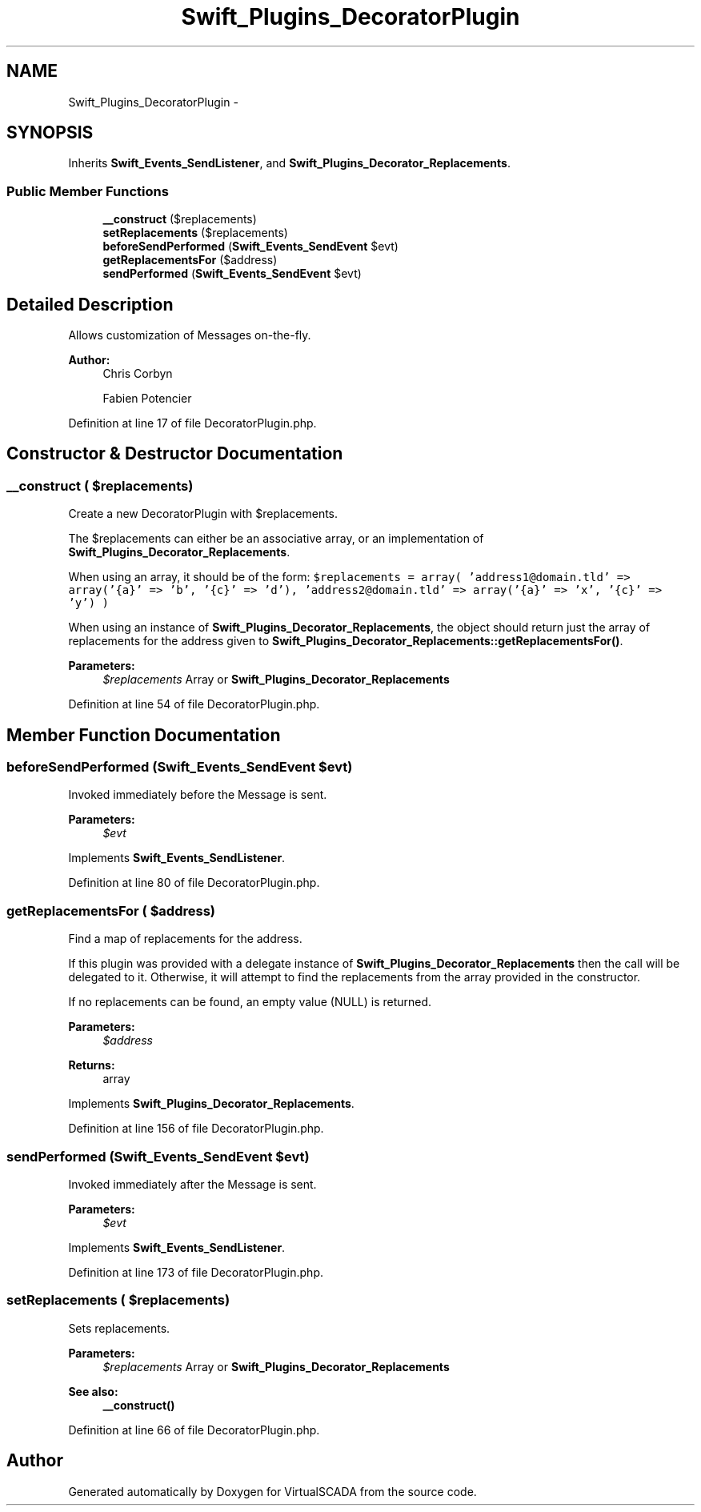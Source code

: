 .TH "Swift_Plugins_DecoratorPlugin" 3 "Tue Apr 14 2015" "Version 1.0" "VirtualSCADA" \" -*- nroff -*-
.ad l
.nh
.SH NAME
Swift_Plugins_DecoratorPlugin \- 
.SH SYNOPSIS
.br
.PP
.PP
Inherits \fBSwift_Events_SendListener\fP, and \fBSwift_Plugins_Decorator_Replacements\fP\&.
.SS "Public Member Functions"

.in +1c
.ti -1c
.RI "\fB__construct\fP ($replacements)"
.br
.ti -1c
.RI "\fBsetReplacements\fP ($replacements)"
.br
.ti -1c
.RI "\fBbeforeSendPerformed\fP (\fBSwift_Events_SendEvent\fP $evt)"
.br
.ti -1c
.RI "\fBgetReplacementsFor\fP ($address)"
.br
.ti -1c
.RI "\fBsendPerformed\fP (\fBSwift_Events_SendEvent\fP $evt)"
.br
.in -1c
.SH "Detailed Description"
.PP 
Allows customization of Messages on-the-fly\&.
.PP
\fBAuthor:\fP
.RS 4
Chris Corbyn 
.PP
Fabien Potencier 
.RE
.PP

.PP
Definition at line 17 of file DecoratorPlugin\&.php\&.
.SH "Constructor & Destructor Documentation"
.PP 
.SS "__construct ( $replacements)"
Create a new DecoratorPlugin with $replacements\&.
.PP
The $replacements can either be an associative array, or an implementation of \fBSwift_Plugins_Decorator_Replacements\fP\&.
.PP
When using an array, it should be of the form: \fC $replacements = array( 'address1@domain\&.tld' => array('{a}' => 'b', '{c}' => 'd'), 'address2@domain\&.tld' => array('{a}' => 'x', '{c}' => 'y') ) \fP
.PP
When using an instance of \fBSwift_Plugins_Decorator_Replacements\fP, the object should return just the array of replacements for the address given to \fBSwift_Plugins_Decorator_Replacements::getReplacementsFor()\fP\&.
.PP
\fBParameters:\fP
.RS 4
\fI$replacements\fP Array or \fBSwift_Plugins_Decorator_Replacements\fP 
.RE
.PP

.PP
Definition at line 54 of file DecoratorPlugin\&.php\&.
.SH "Member Function Documentation"
.PP 
.SS "beforeSendPerformed (\fBSwift_Events_SendEvent\fP $evt)"
Invoked immediately before the Message is sent\&.
.PP
\fBParameters:\fP
.RS 4
\fI$evt\fP 
.RE
.PP

.PP
Implements \fBSwift_Events_SendListener\fP\&.
.PP
Definition at line 80 of file DecoratorPlugin\&.php\&.
.SS "getReplacementsFor ( $address)"
Find a map of replacements for the address\&.
.PP
If this plugin was provided with a delegate instance of \fBSwift_Plugins_Decorator_Replacements\fP then the call will be delegated to it\&. Otherwise, it will attempt to find the replacements from the array provided in the constructor\&.
.PP
If no replacements can be found, an empty value (NULL) is returned\&.
.PP
\fBParameters:\fP
.RS 4
\fI$address\fP 
.RE
.PP
\fBReturns:\fP
.RS 4
array 
.RE
.PP

.PP
Implements \fBSwift_Plugins_Decorator_Replacements\fP\&.
.PP
Definition at line 156 of file DecoratorPlugin\&.php\&.
.SS "sendPerformed (\fBSwift_Events_SendEvent\fP $evt)"
Invoked immediately after the Message is sent\&.
.PP
\fBParameters:\fP
.RS 4
\fI$evt\fP 
.RE
.PP

.PP
Implements \fBSwift_Events_SendListener\fP\&.
.PP
Definition at line 173 of file DecoratorPlugin\&.php\&.
.SS "setReplacements ( $replacements)"
Sets replacements\&.
.PP
\fBParameters:\fP
.RS 4
\fI$replacements\fP Array or \fBSwift_Plugins_Decorator_Replacements\fP
.RE
.PP
\fBSee also:\fP
.RS 4
\fB__construct()\fP 
.RE
.PP

.PP
Definition at line 66 of file DecoratorPlugin\&.php\&.

.SH "Author"
.PP 
Generated automatically by Doxygen for VirtualSCADA from the source code\&.
